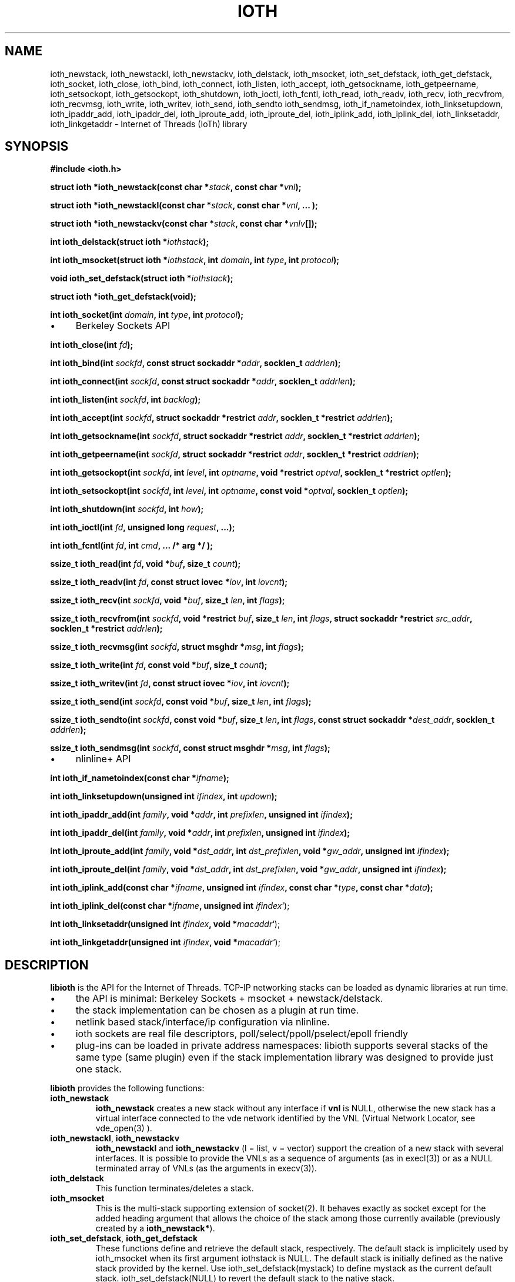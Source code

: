 .\" Copyright (C) 2022 VirtualSquare. Project Leader: Renzo Davoli
.\"
.\" This is free documentation; you can redistribute it and/or
.\" modify it under the terms of the GNU General Public License,
.\" as published by the Free Software Foundation, either version 2
.\" of the License, or (at your option) any later version.
.\"
.\" The GNU General Public License's references to "object code"
.\" and "executables" are to be interpreted as the output of any
.\" document formatting or typesetting system, including
.\" intermediate and printed output.
.\"
.\" This manual is distributed in the hope that it will be useful,
.\" but WITHOUT ANY WARRANTY; without even the implied warranty of
.\" MERCHANTABILITY or FITNESS FOR A PARTICULAR PURPOSE.  See the
.\" GNU General Public License for more details.
.\"
.\" You should have received a copy of the GNU General Public
.\" License along with this manual; if not, write to the Free
.\" Software Foundation, Inc., 51 Franklin St, Fifth Floor, Boston,
.\" MA 02110-1301 USA.
.\"
.\" generated with Ronn-NG/v0.10.1
.\" http://github.com/apjanke/ronn-ng/tree/0.10.1.pre1
.TH "IOTH" "3" "August 2022" "VirtualSquare"
.SH "NAME"
ioth_newstack, ioth_newstackl, ioth_newstackv, ioth_delstack, ioth_msocket, ioth_set_defstack, ioth_get_defstack, ioth_socket, ioth_close, ioth_bind, ioth_connect, ioth_listen, ioth_accept, ioth_getsockname, ioth_getpeername, ioth_setsockopt, ioth_getsockopt, ioth_shutdown, ioth_ioctl, ioth_fcntl, ioth_read, ioth_readv, ioth_recv, ioth_recvfrom, ioth_recvmsg, ioth_write, ioth_writev, ioth_send, ioth_sendto ioth_sendmsg, ioth_if_nametoindex, ioth_linksetupdown, ioth_ipaddr_add, ioth_ipaddr_del, ioth_iproute_add, ioth_iproute_del, ioth_iplink_add, ioth_iplink_del, ioth_linksetaddr, ioth_linkgetaddr \- Internet of Threads (IoTh) library
.SH "SYNOPSIS"
\fB#include <ioth\.h>\fR
.P
\fBstruct ioth *ioth_newstack(const char *\fR\fIstack\fR\fB, const char *\fR\fIvnl\fR\fB);\fR
.P
\fBstruct ioth *ioth_newstackl(const char *\fR\fIstack\fR\fB, const char *\fR\fIvnl\fR\fB, \|\.\|\.\|\. );\fR
.P
\fBstruct ioth *ioth_newstackv(const char *\fR\fIstack\fR\fB, const char *\fR\fIvnlv\fR\fB[]);\fR
.P
\fBint ioth_delstack(struct ioth *\fR\fIiothstack\fR\fB);\fR
.P
\fBint ioth_msocket(struct ioth *\fR\fIiothstack\fR\fB, int\fR \fIdomain\fR\fB, int\fR \fItype\fR\fB, int\fR \fIprotocol\fR\fB);\fR
.P
\fBvoid ioth_set_defstack(struct ioth *\fR\fIiothstack\fR\fB);\fR
.P
\fBstruct ioth *ioth_get_defstack(void);\fR
.P
\fBint ioth_socket(int\fR \fIdomain\fR\fB, int\fR \fItype\fR\fB, int\fR \fIprotocol\fR\fB);\fR
.IP "\(bu" 4
Berkeley Sockets API
.IP "" 0
.P
\fBint ioth_close(int\fR \fIfd\fR\fB);\fR
.P
\fBint ioth_bind(int\fR \fIsockfd\fR\fB, const struct sockaddr *\fR\fIaddr\fR\fB, socklen_t\fR \fIaddrlen\fR\fB);\fR
.P
\fBint ioth_connect(int\fR \fIsockfd\fR\fB, const struct sockaddr *\fR\fIaddr\fR\fB, socklen_t\fR \fIaddrlen\fR\fB);\fR
.P
\fBint ioth_listen(int\fR \fIsockfd\fR\fB, int\fR \fIbacklog\fR\fB);\fR
.P
\fBint ioth_accept(int\fR \fIsockfd\fR\fB, struct sockaddr *restrict\fR \fIaddr\fR\fB, socklen_t *restrict\fR \fIaddrlen\fR\fB);\fR
.P
\fBint ioth_getsockname(int\fR \fIsockfd\fR\fB, struct sockaddr *restrict\fR \fIaddr\fR\fB, socklen_t *restrict\fR \fIaddrlen\fR\fB);\fR
.P
\fBint ioth_getpeername(int\fR \fIsockfd\fR\fB, struct sockaddr *restrict\fR \fIaddr\fR\fB, socklen_t *restrict\fR \fIaddrlen\fR\fB);\fR
.P
\fBint ioth_getsockopt(int\fR \fIsockfd\fR\fB, int\fR \fIlevel\fR\fB, int\fR \fIoptname\fR\fB, void *restrict\fR \fIoptval\fR\fB, socklen_t *restrict\fR \fIoptlen\fR\fB);\fR
.P
\fBint ioth_setsockopt(int\fR \fIsockfd\fR\fB, int\fR \fIlevel\fR\fB, int\fR \fIoptname\fR\fB, const void *\fR\fIoptval\fR\fB, socklen_t\fR \fIoptlen\fR\fB);\fR
.P
\fBint ioth_shutdown(int\fR \fIsockfd\fR\fB, int\fR \fIhow\fR\fB);\fR
.P
\fBint ioth_ioctl(int\fR \fIfd\fR\fB, unsigned long\fR \fIrequest\fR\fB, \|\.\|\.\|\.);\fR
.P
\fBint ioth_fcntl(int\fR \fIfd\fR\fB, int\fR \fIcmd\fR\fB, \|\.\|\.\|\. /* arg */ );\fR
.P
\fBssize_t ioth_read(int\fR \fIfd\fR\fB, void *\fR\fIbuf\fR\fB, size_t\fR \fIcount\fR\fB);\fR
.P
\fBssize_t ioth_readv(int\fR \fIfd\fR\fB, const struct iovec *\fR\fIiov\fR\fB, int\fR \fIiovcnt\fR\fB);\fR
.P
\fBssize_t ioth_recv(int\fR \fIsockfd\fR\fB, void *\fR\fIbuf\fR\fB, size_t\fR \fIlen\fR\fB, int\fR \fIflags\fR\fB);\fR
.P
\fBssize_t ioth_recvfrom(int\fR \fIsockfd\fR\fB, void *restrict\fR \fIbuf\fR\fB, size_t\fR \fIlen\fR\fB, int\fR \fIflags\fR\fB, struct sockaddr *restrict\fR \fIsrc_addr\fR\fB, socklen_t *restrict\fR \fIaddrlen\fR\fB);\fR
.P
\fBssize_t ioth_recvmsg(int\fR \fIsockfd\fR\fB, struct msghdr *\fR\fImsg\fR\fB, int\fR \fIflags\fR\fB);\fR
.P
\fBssize_t ioth_write(int\fR \fIfd\fR\fB, const void *\fR\fIbuf\fR\fB, size_t\fR \fIcount\fR\fB);\fR
.P
\fBssize_t ioth_writev(int\fR \fIfd\fR\fB, const struct iovec *\fR\fIiov\fR\fB, int\fR \fIiovcnt\fR\fB);\fR
.P
\fBssize_t ioth_send(int\fR \fIsockfd\fR\fB, const void *\fR\fIbuf\fR\fB, size_t\fR \fIlen\fR\fB, int\fR \fIflags\fR\fB);\fR
.P
\fBssize_t ioth_sendto(int\fR \fIsockfd\fR\fB, const void *\fR\fIbuf\fR\fB, size_t\fR \fIlen\fR\fB, int\fR \fIflags\fR\fB, const struct sockaddr *\fR\fIdest_addr\fR\fB, socklen_t\fR \fIaddrlen\fR\fB);\fR
.P
\fBssize_t ioth_sendmsg(int\fR \fIsockfd\fR\fB, const struct msghdr *\fR\fImsg\fR\fB, int\fR \fIflags\fR\fB);\fR
.IP "\(bu" 4
nlinline+ API
.IP "" 0
.P
\fBint ioth_if_nametoindex(const char *\fR\fIifname\fR\fB);\fR
.P
\fBint ioth_linksetupdown(unsigned int\fR \fIifindex\fR\fB, int\fR \fIupdown\fR\fB);\fR
.P
\fBint ioth_ipaddr_add(int\fR \fIfamily\fR\fB, void *\fR\fIaddr\fR\fB, int\fR \fIprefixlen\fR\fB, unsigned int\fR \fIifindex\fR\fB);\fR
.P
\fBint ioth_ipaddr_del(int\fR \fIfamily\fR\fB, void *\fR\fIaddr\fR\fB, int\fR \fIprefixlen\fR\fB, unsigned int\fR \fIifindex\fR\fB);\fR
.P
\fBint ioth_iproute_add(int\fR \fIfamily\fR\fB, void *\fR\fIdst_addr\fR\fB, int\fR \fIdst_prefixlen\fR\fB, void *\fR\fIgw_addr\fR\fB, unsigned int\fR \fIifindex\fR\fB);\fR
.P
\fBint ioth_iproute_del(int\fR \fIfamily\fR\fB, void *\fR\fIdst_addr\fR\fB, int\fR \fIdst_prefixlen\fR\fB, void *\fR\fIgw_addr\fR\fB, unsigned int\fR \fIifindex\fR\fB);\fR
.P
\fBint ioth_iplink_add(const char *\fR\fIifname\fR\fB, unsigned int\fR \fIifindex\fR\fB, const char *\fR\fItype\fR\fB, const char *\fR\fIdata\fR\fB);\fR
.P
\fBint ioth_iplink_del(const char *\fR\fIifname\fR\fB, unsigned int\fR \fIifindex\fR`);
.P
\fBint ioth_linksetaddr(unsigned int\fR \fIifindex\fR\fB, void *\fR\fImacaddr\fR`);
.P
\fBint ioth_linkgetaddr(unsigned int\fR \fIifindex\fR\fB, void *\fR\fImacaddr\fR`);
.SH "DESCRIPTION"
\fBlibioth\fR is the API for the Internet of Threads\. TCP\-IP networking stacks can be loaded as dynamic libraries at run time\.
.IP "\(bu" 4
the API is minimal: Berkeley Sockets + msocket + newstack/delstack\.
.IP "\(bu" 4
the stack implementation can be chosen as a plugin at run time\.
.IP "\(bu" 4
netlink based stack/interface/ip configuration via nlinline\.
.IP "\(bu" 4
ioth sockets are real file descriptors, poll/select/ppoll/pselect/epoll friendly
.IP "\(bu" 4
plug\-ins can be loaded in private address namespaces: libioth supports several stacks of the same type (same plugin) even if the stack implementation library was designed to provide just one stack\.
.IP "" 0
.P
\fBlibioth\fR provides the following functions:
.TP
\fBioth_newstack\fR
\fBioth_newstack\fR creates a new stack without any interface if \fBvnl\fR is NULL, otherwise the new stack has a virtual interface connected to the vde network identified by the VNL (Virtual Network Locator, see vde_open(3) )\.
.TP
\fBioth_newstackl\fR, \fBioth_newstackv\fR
\fBioth_newstackl\fR and \fBioth_newstackv\fR (l = list, v = vector) support the creation of a new stack with several interfaces\. It is possible to provide the VNLs as a sequence of arguments (as in execl(3)) or as a NULL terminated array of VNLs (as the arguments in execv(3))\.
.TP
\fBioth_delstack\fR
This function terminates/deletes a stack\.
.TP
\fBioth_msocket\fR
This is the multi\-stack supporting extension of socket(2)\. It behaves exactly as socket except for the added heading argument that allows the choice of the stack among those currently available (previously created by a \fBioth_newstack*\fR)\.
.TP
\fBioth_set_defstack\fR, \fBioth_get_defstack\fR
These functions define and retrieve the default stack, respectively\. The default stack is implicitely used by ioth_msocket when its first argument iothstack is NULL\. The default stack is initially defined as the native stack provided by the kernel\. Use ioth_set_defstack(mystack) to define mystack as the current default stack\. ioth_set_defstack(NULL) to revert the default stack to the native stack\.
.TP
\fBioth_socket\fR
\fBioth_socket\fR opens a socket using the default stack: \fBioth_socket(d, t, p)\fR is an alias for \fBioth_msocket(NULL, d, t, p)\fR
.TP
\fBioth_close\fR, \fBioth_bind\fR, \fBioth_connect\fR, \fBioth_listen\fR, \fBioth_accept\fR, \fBioth_getsockname\fR, \fBioth_getpeername\fR, \fBioth_setsockopt\fR, \fBioth_getsockopt\fR, \fBioth_shutdown\fR, \fBioth_ioctl\fR, \fBioth_fcntl\fR, \fBioth_read\fR, \fBioth_readv\fR, \fBioth_recv\fR, \fBioth_recvfrom\fR, \fBioth_recvmsg\fR, \fBioth_write\fR, \fBioth_writev\fR, \fBioth_send\fR, \fBioth_sendto\fR, \fBioth_sendmsg\fR
these functions have the same signature and functionalities of their counterpart in (2) and (3) without the \fBioth_\fR prefix\.
.TP
\fBioth_if_nametoindex\fR, \fBioth_linksetupdown\fR, \fBioth_ipaddr_add\fR, ` ioth_ipaddr_del\fB,\fRioth_iproute_add\fB,\fRioth_iproute_del\fB,\fR ioth_iplink_add\fB,\fRioth_iplink_del\fB,\fRioth_linksetaddr\fB,\fRioth_linkgetaddr\fB\fR
these functions have the same signature and functionnalities described in nlinline`(3)\.
.SH "RETURN VALUE"
\fBioth_newstack\fR, \fBioth_newstackl\fR, \fBioth_newstackv\fR return a \fBstruct stack\fR pointer, NULL in case of error\. This address is used as a descriptor of the newly created stack and is later passed as parameter to \fBioth_msocket\fR, \fBioth_set_defstack\fR or \fBioth_delstack\fR\.
.P
\fBioth_msocket\fR and \fBioth_socket\fR return the file descriptor of the new socket, \-1 in case of errore\.
.P
\fBioth_delstack\fR returns \-1 in case of error, 0 otherwise\. If there are file descriptors already in use, this function fails and errno is EBUSY\.
.P
\fBioth_get_defstack\fR returns the stack descriptor of the default stack\.
.P
The return values of all the other functions are defined in the man pages of the corresponding functions provided by the GNU C library or nlinline(3)
.SH "SEE ALSO"
vde_plug(1), vdeplug_open(3), nlinline(3)
.SH "AUTHOR"
VirtualSquare\. Project leader: Renzo Davoli
